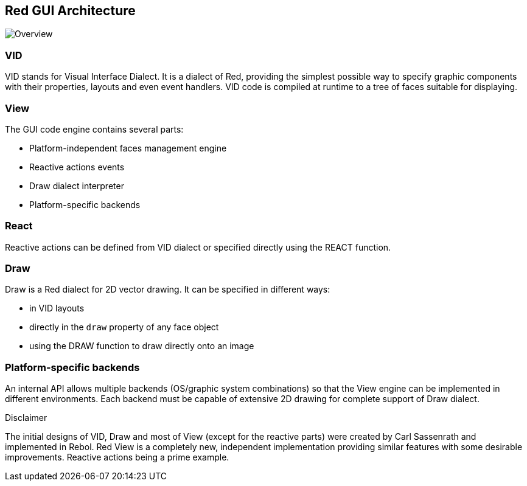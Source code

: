 == Red GUI Architecture ==

image::../images/view-overview.png[Overview,align="center"]

=== VID 

VID stands for Visual Interface Dialect. It is a dialect of Red, providing the simplest possible way to specify graphic components with their properties, layouts and even event handlers. VID code is compiled at runtime to a tree of faces suitable for displaying.

=== View
 
The GUI code engine contains several parts:

* Platform-independent faces management engine
* Reactive actions events
* Draw dialect interpreter
* Platform-specific backends

=== React

Reactive actions can be defined from VID dialect or specified directly using the REACT function.

=== Draw

Draw is a Red dialect for 2D vector drawing. It can be specified in different ways:

* in VID layouts
* directly in the `draw` property of any face object
* using the DRAW function to draw directly onto an image

=== Platform-specific backends

An internal API allows multiple backends (OS/graphic system combinations) so that the View engine can be implemented in different environments. Each backend must be capable of extensive 2D drawing for complete support of Draw dialect.

.Disclaimer

The initial designs of VID, Draw and most of View (except for the reactive parts) were created by Carl Sassenrath and implemented in Rebol. Red View is a completely new, independent implementation providing similar features with some desirable improvements. Reactive actions being a prime example.